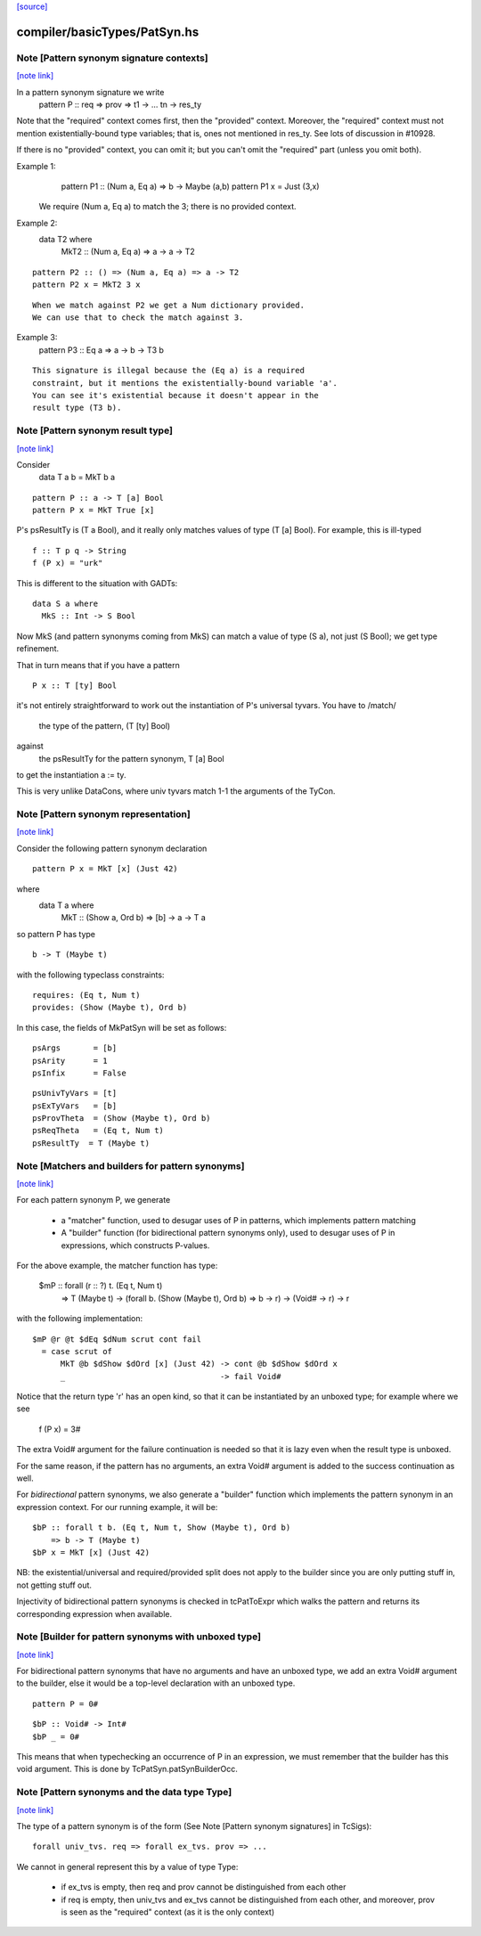 `[source] <https://gitlab.haskell.org/ghc/ghc/tree/master/compiler/basicTypes/PatSyn.hs>`_

compiler/basicTypes/PatSyn.hs
=============================


Note [Pattern synonym signature contexts]
~~~~~~~~~~~~~~~~~~~~~~~~~~~~~~~~~~~~~~~~~

`[note link] <https://gitlab.haskell.org/ghc/ghc/tree/master/compiler/basicTypes/PatSyn.hs#L113>`__

In a pattern synonym signature we write
   pattern P :: req => prov => t1 -> ... tn -> res_ty

Note that the "required" context comes first, then the "provided"
context.  Moreover, the "required" context must not mention
existentially-bound type variables; that is, ones not mentioned in
res_ty.  See lots of discussion in #10928.

If there is no "provided" context, you can omit it; but you
can't omit the "required" part (unless you omit both).

Example 1:
      pattern P1 :: (Num a, Eq a) => b -> Maybe (a,b)
      pattern P1 x = Just (3,x)

  We require (Num a, Eq a) to match the 3; there is no provided
  context.

Example 2:
      data T2 where
        MkT2 :: (Num a, Eq a) => a -> a -> T2

::

      pattern P2 :: () => (Num a, Eq a) => a -> T2
      pattern P2 x = MkT2 3 x

..

::

  When we match against P2 we get a Num dictionary provided.
  We can use that to check the match against 3.

..

Example 3:
      pattern P3 :: Eq a => a -> b -> T3 b

::

   This signature is illegal because the (Eq a) is a required
   constraint, but it mentions the existentially-bound variable 'a'.
   You can see it's existential because it doesn't appear in the
   result type (T3 b).

..



Note [Pattern synonym result type]
~~~~~~~~~~~~~~~~~~~~~~~~~~~~~~~~~~

`[note link] <https://gitlab.haskell.org/ghc/ghc/tree/master/compiler/basicTypes/PatSyn.hs#L151>`__

Consider
   data T a b = MkT b a

::

   pattern P :: a -> T [a] Bool
   pattern P x = MkT True [x]

..

P's psResultTy is (T a Bool), and it really only matches values of
type (T [a] Bool).  For example, this is ill-typed

::

   f :: T p q -> String
   f (P x) = "urk"

..

This is different to the situation with GADTs:

::

   data S a where
     MkS :: Int -> S Bool

..

Now MkS (and pattern synonyms coming from MkS) can match a
value of type (S a), not just (S Bool); we get type refinement.

That in turn means that if you have a pattern

::

   P x :: T [ty] Bool

..

it's not entirely straightforward to work out the instantiation of
P's universal tyvars. You have to /match/
  the type of the pattern, (T [ty] Bool)
against
  the psResultTy for the pattern synonym, T [a] Bool
to get the instantiation a := ty.

This is very unlike DataCons, where univ tyvars match 1-1 the
arguments of the TyCon.



Note [Pattern synonym representation]
~~~~~~~~~~~~~~~~~~~~~~~~~~~~~~~~~~~~~

`[note link] <https://gitlab.haskell.org/ghc/ghc/tree/master/compiler/basicTypes/PatSyn.hs#L188>`__

Consider the following pattern synonym declaration

::

        pattern P x = MkT [x] (Just 42)

..

where
        data T a where
              MkT :: (Show a, Ord b) => [b] -> a -> T a

so pattern P has type

::

        b -> T (Maybe t)

..

with the following typeclass constraints:

::

        requires: (Eq t, Num t)
        provides: (Show (Maybe t), Ord b)

..

In this case, the fields of MkPatSyn will be set as follows:

::

  psArgs       = [b]
  psArity      = 1
  psInfix      = False

..

::

  psUnivTyVars = [t]
  psExTyVars   = [b]
  psProvTheta  = (Show (Maybe t), Ord b)
  psReqTheta   = (Eq t, Num t)
  psResultTy  = T (Maybe t)

..



Note [Matchers and builders for pattern synonyms]
~~~~~~~~~~~~~~~~~~~~~~~~~~~~~~~~~~~~~~~~~~~~~~~~~

`[note link] <https://gitlab.haskell.org/ghc/ghc/tree/master/compiler/basicTypes/PatSyn.hs#L219>`__

For each pattern synonym P, we generate

  * a "matcher" function, used to desugar uses of P in patterns,
    which implements pattern matching

  * A "builder" function (for bidirectional pattern synonyms only),
    used to desugar uses of P in expressions, which constructs P-values.

For the above example, the matcher function has type:

        $mP :: forall (r :: ?) t. (Eq t, Num t)
            => T (Maybe t)
            -> (forall b. (Show (Maybe t), Ord b) => b -> r)
            -> (Void# -> r)
            -> r

with the following implementation:

::

        $mP @r @t $dEq $dNum scrut cont fail
          = case scrut of
              MkT @b $dShow $dOrd [x] (Just 42) -> cont @b $dShow $dOrd x
              _                                 -> fail Void#

..

Notice that the return type 'r' has an open kind, so that it can
be instantiated by an unboxed type; for example where we see
     f (P x) = 3#

The extra Void# argument for the failure continuation is needed so that
it is lazy even when the result type is unboxed.

For the same reason, if the pattern has no arguments, an extra Void#
argument is added to the success continuation as well.

For *bidirectional* pattern synonyms, we also generate a "builder"
function which implements the pattern synonym in an expression
context. For our running example, it will be:

::

        $bP :: forall t b. (Eq t, Num t, Show (Maybe t), Ord b)
            => b -> T (Maybe t)
        $bP x = MkT [x] (Just 42)

..

NB: the existential/universal and required/provided split does not
apply to the builder since you are only putting stuff in, not getting
stuff out.

Injectivity of bidirectional pattern synonyms is checked in
tcPatToExpr which walks the pattern and returns its corresponding
expression when available.



Note [Builder for pattern synonyms with unboxed type]
~~~~~~~~~~~~~~~~~~~~~~~~~~~~~~~~~~~~~~~~~~~~~~~~~~~~~

`[note link] <https://gitlab.haskell.org/ghc/ghc/tree/master/compiler/basicTypes/PatSyn.hs#L270>`__

For bidirectional pattern synonyms that have no arguments and have an
unboxed type, we add an extra Void# argument to the builder, else it
would be a top-level declaration with an unboxed type.

::

        pattern P = 0#

..

::

        $bP :: Void# -> Int#
        $bP _ = 0#

..

This means that when typechecking an occurrence of P in an expression,
we must remember that the builder has this void argument. This is
done by TcPatSyn.patSynBuilderOcc.



Note [Pattern synonyms and the data type Type]
~~~~~~~~~~~~~~~~~~~~~~~~~~~~~~~~~~~~~~~~~~~~~~

`[note link] <https://gitlab.haskell.org/ghc/ghc/tree/master/compiler/basicTypes/PatSyn.hs#L285>`__

The type of a pattern synonym is of the form (See Note
[Pattern synonym signatures] in TcSigs):

::

    forall univ_tvs. req => forall ex_tvs. prov => ...

..

We cannot in general represent this by a value of type Type:

 - if ex_tvs is empty, then req and prov cannot be distinguished from
   each other
 - if req is empty, then univ_tvs and ex_tvs cannot be distinguished
   from each other, and moreover, prov is seen as the "required" context
   (as it is the only context)

